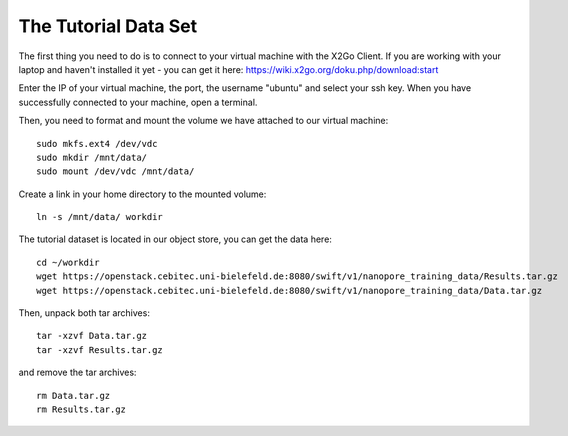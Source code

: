 The Tutorial Data Set
================================

The first thing you need to do is to connect to your virtual machine with the X2Go Client. If you are working with your laptop and haven't installed it yet - you can get it here:
https://wiki.x2go.org/doku.php/download:start

Enter the IP of your virtual machine, the port, the username "ubuntu" and select your ssh key. When you have successfully connected to your machine, open a terminal.


Then, you need to format and mount the volume we have attached to our virtual machine::

  sudo mkfs.ext4 /dev/vdc
  sudo mkdir /mnt/data/
  sudo mount /dev/vdc /mnt/data/
  
Create a link in your home directory to the mounted volume::

  ln -s /mnt/data/ workdir 

The tutorial dataset is located in our object store, you can get the data here::

  cd ~/workdir
  wget https://openstack.cebitec.uni-bielefeld.de:8080/swift/v1/nanopore_training_data/Results.tar.gz
  wget https://openstack.cebitec.uni-bielefeld.de:8080/swift/v1/nanopore_training_data/Data.tar.gz

Then, unpack both tar archives::

  tar -xzvf Data.tar.gz
  tar -xzvf Results.tar.gz

and remove the tar archives::

  rm Data.tar.gz
  rm Results.tar.gz
  
 
